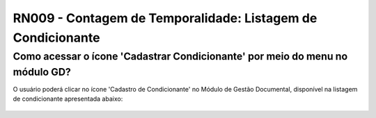 **RN009 - Contagem de Temporalidade: Listagem de Condicionante**
================================================================

Como acessar o ícone 'Cadastrar Condicionante' por meio do menu no módulo GD?
-----------------------------------------------------------------------------
O usuário poderá clicar no ícone 'Cadastro de Condicionante' no Módulo de Gestão Documental, disponível na listagem de condicionante apresentada abaixo:

.. figure:: Tela2_Cadastro_Condicionante.png
